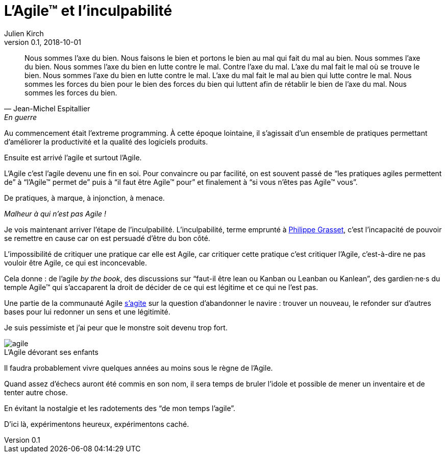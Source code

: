 = L'Agile™ et l'inculpabilité
Julien Kirch
v0.1, 2018-10-01
:article_lang: fr
:article_image: agile.jpg
:article_description: L'Agile™ est le bien, nous sommes l'Agile™, nous faisons le bien, nous sommes le bien
:figure-caption!:

[quote, Jean-Michel Espitallier, En guerre, Inventaire Invention]
____
Nous sommes l'axe du bien. Nous faisons le bien et portons le bien au mal qui fait du mal au bien. Nous sommes l'axe du bien. Nous sommes l'axe du bien en lutte contre le mal. Contre l'axe du mal. L'axe du mal fait le mal où se trouve le bien. Nous sommes l'axe du bien en lutte contre le mal. L'axe du mal fait le mal au bien qui lutte contre le mal. Nous sommes les forces du bien pour le bien des forces du bien qui luttent afin de rétablir le bien de l'axe du mal. Nous sommes les forces du bien.
____

Au commencement était l'extreme programming.
À cette époque lointaine, il s'agissait d'un ensemble de pratiques permettant d'améliorer la productivité et la qualité des logiciels produits.

Ensuite est arrivé l'agile et surtout l'Agile.

L'Agile c'est l'agile devenu une fin en soi.
Pour convaincre ou par facilité, on est souvent passé de "`les pratiques agiles permettent de`" à "`l'Agile™ permet de`" puis à "`il faut être Agile™ pour`" et finalement à "`si vous n'êtes pas Agile™ vous`".

De pratiques, à marque, à injonction, à menace.

_Malheur à qui n'est pas Agile{nbsp}!_

Je vois maintenant arriver l'étape de l'inculpabilité.
L'inculpabilité, terme emprunté à link:http://www.dedefensa.org/article/linculpabilite-et-la-psychologie-americaniste-1[Philippe Grasset], c'est l'incapacité de pouvoir se remettre en cause car on est persuadé d'être du bon côté.

L'impossibilité de critiquer une pratique car elle est Agile, car critiquer cette pratique c'est critiquer l'Agile, c'est-à-dire ne pas vouloir être Agile, ce qui est inconcevable.

Cela donne{nbsp}: de l'agile _by the book_, des discussions sur "`faut-il être lean ou Kanban ou Leanban ou Kanlean`", des gardien·ne·s du temple Agile™ qui s'accaparent la droit de décider de ce qui est légitime et ce qui ne l'est pas.

Une partie de la communauté Agile link:https://ronjeffries.com/articles/018-01ff/abandon-1/[s'agite] sur la question d'abandonner le navire{nbsp}: trouver un nouveau, le refonder sur d'autres bases pour lui redonner un sens et une légitimité.

Je suis pessimiste et j'ai peur que le monstre soit devenu trop fort.

.L'Agile dévorant ses enfants
image::agile.jpg[]

Il faudra probablement vivre quelques années au moins sous le règne de l'Agile.

Quand assez d'échecs auront été commis en son nom, il sera temps de bruler l'idole et possible de mener un inventaire et de tenter autre chose.

En évitant la nostalgie et les radotements des "`de mon temps l'agile`".

D'ici là, expérimentons heureux, expérimentons caché.